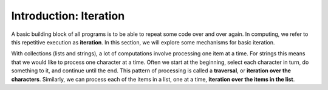 ..  Copyright (C)  Brad Miller, David Ranum, Jeffrey Elkner, Peter Wentworth, Allen B. Downey, Chris
    Meyers, and Dario Mitchell.  Permission is granted to copy, distribute
    and/or modify this document under the terms of the GNU Free Documentation
    License, Version 1.3 or any later version published by the Free Software
    Foundation; with Invariant Sections being Forward, Prefaces, and
    Contributor List, no Front-Cover Texts, and no Back-Cover Texts.  A copy of
    the license is included in the section entitled "GNU Free Documentation
    License".

.. qnum::
   :prefix: iter-1-
   :start: 1

Introduction: Iteration
=======================

A basic building block of all programs is to be able to repeat some code
over and over again.  In computing, we refer to this repetitive execution as **iteration**.  In this section, we will explore some mechanisms for basic iteration.

With collections (lists and strings), a lot of computations involve processing one item at a time.  
For strings this means that we would like to process one character at a time.
Often we start at the beginning, select each character in turn, do something
to it, and continue until the end. This pattern of processing is called a
**traversal**, or **iteration over the characters**. Similarly, we can process each of the items in a list, one at a time,
**iteration over the items in the list**.

.. Iteration Simplifies our Turtle Program
.. Add “here’s what we can do with turtle now, if we use iteration”; borrow from thinkcspy


.. To draw a square we’d like to do the same thing four times — move the turtle forward some distance and turn 90 degrees. We previously used 8 lines of Python code to have alex draw the four sides of a square. This next program does exactly the same thing but, with the help of the for statement, uses just three lines (not including the setup code). Remember that the for statement will repeat the forward and left four times, one time for each value in the list.

